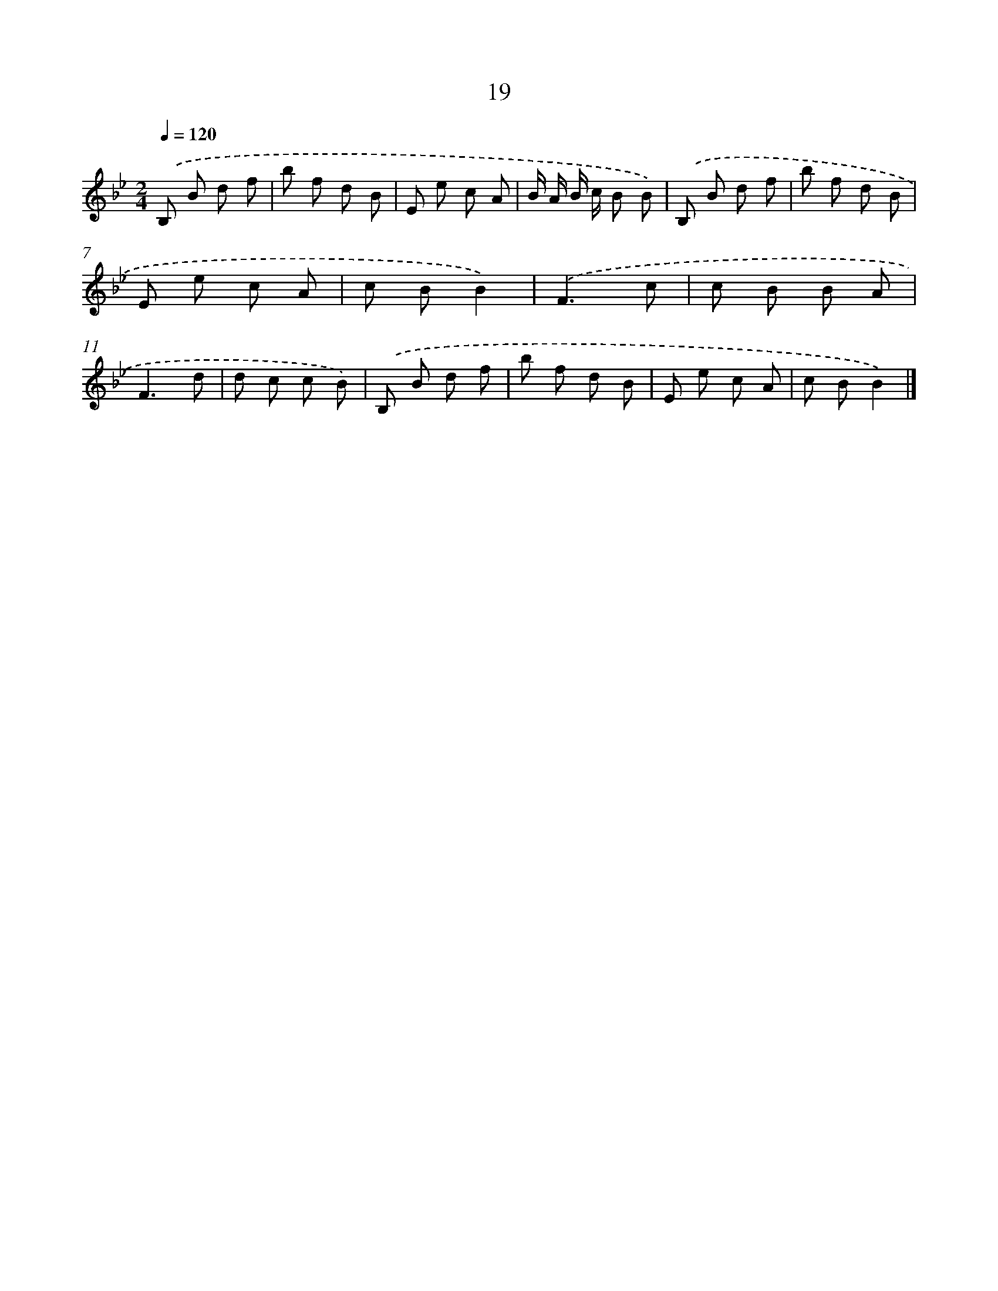 X: 16046
T: 19
%%abc-version 2.0
%%abcx-abcm2ps-target-version 5.9.1 (29 Sep 2008)
%%abc-creator hum2abc beta
%%abcx-conversion-date 2018/11/01 14:37:59
%%humdrum-veritas 1644537297
%%humdrum-veritas-data 2382619588
%%continueall 1
%%barnumbers 0
L: 1/8
M: 2/4
Q: 1/4=120
K: Bb clef=treble
.('B, B d f |
b f d B |
E e c A |
B/ A/ B/ c/ B B) |
.('B, B d f |
b f d B |
E e c A |
c BB2) |
.('F3c |
c B B A |
F3d |
d c c B) |
.('B, B d f |
b f d B |
E e c A |
c BB2) |]
